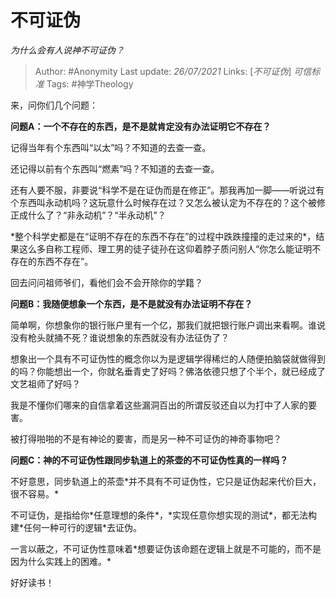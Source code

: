 * 不可证伪
  :PROPERTIES:
  :CUSTOM_ID: 不可证伪
  :END:

/为什么会有人说神不可证伪？/

#+BEGIN_QUOTE
  Author: #Anonymity Last update: /26/07/2021/ Links:
  [[[不可证伪][不可证伪]]] [[可信标准]] Tags: #神学Theology
#+END_QUOTE

来，问你们几个问题：

*问题A：一个不存在的东西，是不是就肯定没有办法证明它不存在？*

记得当年有个东西叫“以太”吗？不知道的去查一查。

还记得以前有个东西叫“燃素”吗？不知道的去查一查。

还有人要不服，非要说“科学不是在证伪而是在修正”。那我再加一脚------听说过有个东西叫永动机吗？这玩意什么时候存在过？又怎么被认定为不存在的？这个被修正成什么了？“非永动机”？“半永动机”？

*整个科学史都是在“证明不存在的东西不存在”的过程中跌跌撞撞的走过来的*，结果这么多自称工程师、理工男的徒子徒孙在这仰着脖子质问别人“你怎么能证明不存在的东西不存在”。

回去问问祖师爷们，看他们会不会开除你的学籍？

*问题B：我随便想象一个东西，是不是就没有办法证明不存在？*

简单啊，你想象你的银行账户里有一个亿，那我们就把银行账户调出来看啊。谁说没有枪头就捅不死？谁说想象的东西就没有办法征伪了？

想象出一个具有不可证伪性的概念你以为是逻辑学得稀烂的人随便拍脑袋就做得到的吗？你能想出一个，你就名垂青史了好吗？佛洛依德只想了个半个，就已经成了文艺祖师了好吗？

我是不懂你们哪来的自信拿着这些漏洞百出的所谓反驳还自以为打中了人家的要害。

被打得啪啪的不是有神论的要害，而是另一种不可证伪的神奇事物吧？

*问题C：神的不可证伪性跟同步轨道上的茶壶的不可证伪性真的一样吗？*

不好意思，同步轨道上的茶壶*并不具有不可证伪性，它只是证伪起来代价巨大，很不容易。*

不可证伪，是指给你*任意理想的条件*，*实现任意你想实现的测试*，都无法构建*任何一种可行的逻辑*去证伪。

一言以蔽之，不可证伪性意味着*想要证伪该命题在逻辑上就是不可能的，而不是因为什么实践上的困难。*

好好读书！
